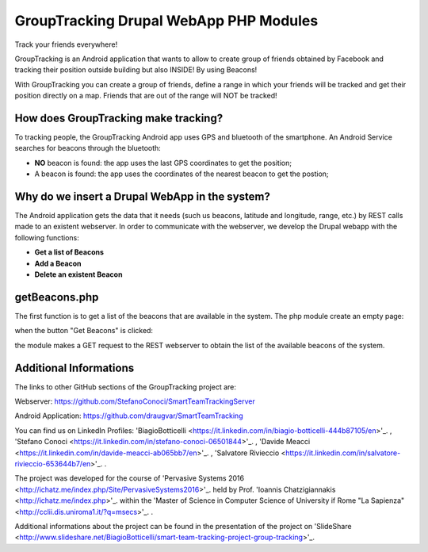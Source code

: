 =======================================
GroupTracking Drupal WebApp PHP Modules
=======================================

.. image:: https://github.com/biagiobotticelli/Drupal_Php_Modules/blob/master/images/logo.jpg 
Track your friends everywhere!

GroupTracking is an Android application that wants to allow to create group of friends obtained by Facebook
and tracking their position outside building but also INSIDE! By using Beacons!

.. image:: https://github.com/biagiobotticelli/Drupal_Php_Modules/blob/master/images/beacons.png
   :align: center

With GroupTracking you can create a group of friends, define a range in which your friends will be tracked and 
get their position directly on a map. Friends that are out of the range will NOT be tracked!

.. image:: https://github.com/biagiobotticelli/Drupal_Php_Modules/blob/master/images/map.png
   :align: center

How does GroupTracking make tracking?
-------------------------------------
To tracking people, the GroupTracking Android app uses GPS and bluetooth of the smartphone.
An Android Service searches for beacons through the bluetooth:

- **NO** beacon is found: the app uses the last GPS coordinates to get the position;
- A beacon is found: the app uses the coordinates of the nearest beacon to get the postion;

.. image:: https://github.com/biagiobotticelli/Drupal_Php_Modules/blob/master/images/arch.png
   :align: center

Why do we insert a Drupal WebApp in the system?
-----------------------------------------------
The Android application gets the data that it needs (such us beacons, latitude and longitude, range, etc.)
by REST calls made to an existent webserver.
In order to communicate with the webserver, we develop the Drupal webapp with the following functions:

- **Get a list of Beacons**
- **Add a Beacon**
- **Delete an existent Beacon**

getBeacons.php
--------------
The first function is to get a list of the beacons that are available in the system.
The php module create an empty page:

.. image:: https://github.com/biagiobotticelli/Drupal_Php_Modules/blob/master/images/getBeacon1.png
   :align: center
   
when the button "Get Beacons" is clicked: 

.. image:: https://github.com/biagiobotticelli/Drupal_Php_Modules/blob/master/images/getBeacon2.png
   :align: center
   
the module makes a GET request to the REST webserver to obtain the list of the available beacons of the system.

.. image:: https://github.com/biagiobotticelli/Drupal_Php_Modules/blob/master/images/getBeacon3.png
   :align: center


   
Additional Informations
---------------------------------
The links to other GitHub sections of the GroupTracking project are:

Webserver: https://github.com/StefanoConoci/SmartTeamTrackingServer

Android Application: https://github.com/draugvar/SmartTeamTracking

You can find us on LinkedIn Profiles: 
'BiagioBotticelli
<https://it.linkedin.com/in/biagio-botticelli-444b87105/en>'_. ,
'Stefano Conoci
<https://it.linkedin.com/in/stefano-conoci-06501844>'_. , 
'Davide Meacci
<https://it.linkedin.com/in/davide-meacci-ab065bb7/en>'_. , 
'Salvatore Rivieccio 
<https://it.linkedin.com/in/salvatore-rivieccio-653644b7/en>'_. .

The project was developed for the course of 
'Pervasive Systems 2016
<http://ichatz.me/index.php/Site/PervasiveSystems2016>'_.
held by Prof. 
'Ioannis Chatzigiannakis
<http://ichatz.me/index.php>'_. 
within the 
'Master of Science in Computer Science of University if Rome "La Sapienza"
<http://cclii.dis.uniroma1.it/?q=msecs>'_. . 

Additional informations about the project can be found in the presentation of the project on 
'SlideShare
<http://www.slideshare.net/BiagioBotticelli/smart-team-tracking-project-group-tracking>'_.


